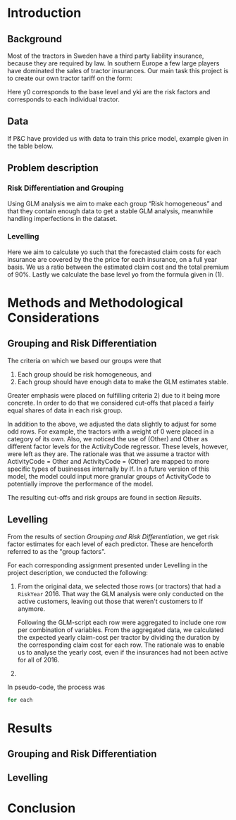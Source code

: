 #+OPTIONS: toc:nil
#+LATEX_HEADER: \usepackage[margin=1.25in]{geometry} \usepackage{booktabs} \usepackage{graphicx} \usepackage{adjustbox} \usepackage{amsmath} \usepackage{amsthm} \newtheorem{definition}{Definition} \usepackage{bookmark}
\begin{titlepage}
\centering
\includegraphics[width=0.15\textwidth]{example-image-1x1}\par\vspace{1cm}
{\scshape\LARGE Kungliga Tekniska Högskolan \par}
\vspace{1cm}
{\scshape\Large SF2930 Regression Analysis \par}
\vspace{1.5cm}
{\huge\bfseries Report II \\  \par}
\vspace{2cm}
{\Large\itshape Isac Karlsson \\ Ludvig Wärnberg Gerdin}
\vfill
Examiner \par
\textsc{Tatjana Pavlenko}

\vfill

{\large \today\par}
\end{titlepage}
# Page break
\newpage
\tableofcontents
\newpage

* Introduction
** Background
  Most of the tractors in Sweden have a third party liability insurance, because they are required by law. 
  In southern Europe a few large players have dominated the sales of tractor insurances. Our main task this
  project is to create our own tractor tariff on the form:
  
  \begin{equation}
    \text{Price} = \gamma_0 \prod_{k = 1}^M \gamma_{k,i}	
  \end{equation}

  Here y0 corresponds to the base level and yki are the risk factors and corresponds to each individual 
  tractor. 

** Data

   If P&C have provided us with data to train this price model, example given in the table below.

** Problem description
*** Risk Differentiation and Grouping

    Using GLM analysis we aim to make each group “Risk homogeneous” and that they contain enough data to
    get a stable GLM analysis, meanwhile handling imperfections in the dataset.

*** Levelling

    Here we aim to calculate yo such that the forecasted claim costs for each insurance are covered by the
    the price for each insurance, on a full year basis. We us a ratio between the estimated claim cost and
    the total premium of 90%. Lastly we calculate the base level yo from the formula given in (1).

* Methods and Methodological Considerations
** Grouping and Risk Differentiation

   The criteria on which we based our groups were that

   1) Each group should be risk homogeneous, and
   2) Each group should have enough data to make the GLM estimates stable.
   Greater emphasis were placed on fulfilling criteria 2) due to it being more concrete. In order to do that
   we considered cut-offs that placed a fairly equal shares of data in each risk group. 

   In addition to the above, we adjusted the data slightly to adjust for some odd rows. For example, 
   the tractors with a weight of 0 were placed in a category of its own. Also, we noticed the use 
   of (Other) and Other as different factor levels for the ActivityCode regressor. These levels, however,
   were left as they are. The rationale was that we assume a tractor with ActivityCode = Other and
   ActivityCode = (Other) are mapped to more specific types of businesses internally by If. In a future version
   of this model, the model could input more granular groups of ActivityCode to potentially improve 
   the performance of the model.

   The resulting cut-offs and risk groups are found in section [[Results]].
   
** Levelling
   
   From the results of section [[Grouping and Risk Differentiation]], we get risk factor estimates for each
   level of each predictor. These are henceforth referred to as the "group factors".
   
   For each corresponding assignment presented under Levelling in the project description, we conducted the
   following:

   1. From the original data, we selected those rows (or tractors) that had a \texttt{RiskYear} 2016. That 
      way the GLM analysis were only conducted on the active customers, leaving out those that weren't 
      customers to If anymore.

      Following the GLM-script each row were aggregated to include one row per combination of variables. 
      From the aggregated data, we calculated the expected yearly claim-cost per tractor by dividing the
      duration by the corresponding claim cost for each row. The rationale was to enable us to analyse the 
      yearly cost, even if the insurances had not been active for all of 2016.

   2. 


   In pseudo-code, the process was 

   #+begin_src R
   for each 
   #+end_src

* Results
** Grouping and Risk Differentiation
   
** Levelling
  \input{../performance_table.tex}

  \input{../risk_groups.tex}

* Conclusion
